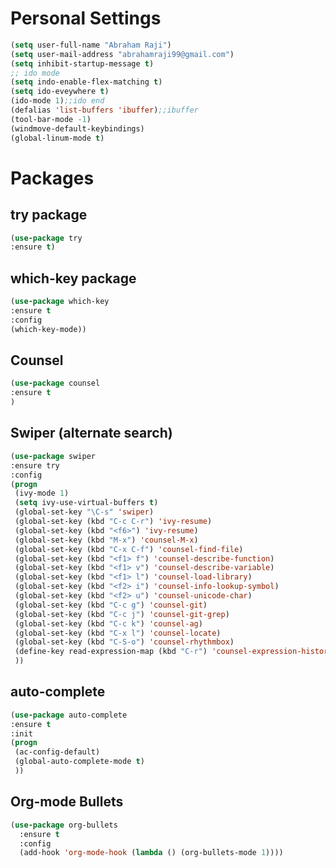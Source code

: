 * Personal Settings
  #+BEGIN_SRC emacs-lisp 
  (setq user-full-name "Abraham Raji")
  (setq user-mail-address "abrahamraji99@gmail.com")
  (setq inhibit-startup-message t)
  ;; ido mode
  (setq indo-enable-flex-matching t)
  (setq ido-eveywhere t)
  (ido-mode 1);;ido end
  (defalias 'list-buffers 'ibuffer);;ibuffer
  (tool-bar-mode -1)
  (windmove-default-keybindings)
  (global-linum-mode t)
#+END_SRC

* Packages
** try package
   #+BEGIN_SRC emacs-lisp
   (use-package try
   :ensure t)
   #+END_SRC
 
** which-key package
   #+BEGIN_SRC  emacs-lisp
   (use-package which-key
   :ensure t 
   :config
   (which-key-mode))   
   #+END_SRC

** Counsel
   #+BEGIN_SRC emacs-lisp
   (use-package counsel
   :ensure t
   )   
   #+END_SRC

** Swiper (alternate search)
   #+BEGIN_SRC emacs-lisp
   (use-package swiper
   :ensure try
   :config
   (progn
    (ivy-mode 1)
    (setq ivy-use-virtual-buffers t)
    (global-set-key "\C-s" 'swiper)
    (global-set-key (kbd "C-c C-r") 'ivy-resume)
    (global-set-key (kbd "<f6>") 'ivy-resume)
    (global-set-key (kbd "M-x") 'counsel-M-x)
    (global-set-key (kbd "C-x C-f") 'counsel-find-file)
    (global-set-key (kbd "<f1> f") 'counsel-describe-function)
    (global-set-key (kbd "<f1> v") 'counsel-describe-variable)
    (global-set-key (kbd "<f1> l") 'counsel-load-library)
    (global-set-key (kbd "<f2> i") 'counsel-info-lookup-symbol)
    (global-set-key (kbd "<f2> u") 'counsel-unicode-char)
    (global-set-key (kbd "C-c g") 'counsel-git)
    (global-set-key (kbd "C-c j") 'counsel-git-grep)
    (global-set-key (kbd "C-c k") 'counsel-ag)
    (global-set-key (kbd "C-x l") 'counsel-locate)
    (global-set-key (kbd "C-S-o") 'counsel-rhythmbox)
    (define-key read-expression-map (kbd "C-r") 'counsel-expression-history)
    ))
   #+END_SRC

** auto-complete
   #+BEGIN_SRC emacs-lisp
   (use-package auto-complete
   :ensure t
   :init
   (progn
    (ac-config-default)
    (global-auto-complete-mode t)
    ))
   #+END_SRC
** Org-mode Bullets
   #+BEGIN_SRC emacs-lisp
(use-package org-bullets
  :ensure t
  :config
  (add-hook 'org-mode-hook (lambda () (org-bullets-mode 1))))   
   #+END_SRC

